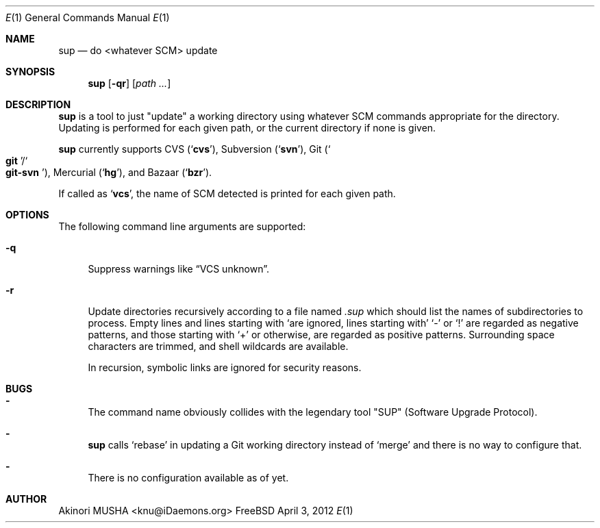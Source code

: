 .Dd April 3, 2012
.Dt E 1
.Os FreeBSD
.Sh NAME
.Nm sup
.Nd do <whatever SCM> update
.Sh SYNOPSIS
.Nm
.Op Fl qr
.Op Ar path ...
.Sh DESCRIPTION
.Nm
is a tool to just
.Qq update
a working directory using whatever SCM commands appropriate for the
directory.  Updating is performed for each given path, or the current
directory if none is given.
.Pp
.Nm
currently supports CVS
.Pq Sq Nm cvs ,
Subversion
.Pq Sq Nm svn ,
Git
.Pq So Nm git Sc Ns Pf / So Nm git-svn Sc ,
Mercurial
.Pq Sq Nm hg ,
and Bazaar
.Pq Sq Nm bzr .
.Pp
If called as
.Sq Nm vcs ,
the name of SCM detected is printed for each given path.
.Sh OPTIONS
The following command line arguments are supported:
.Pp
.Bl -tag -width "-q" -compact
.It Fl q
Suppress warnings like
.Dq VCS unknown .
.Pp
.It Fl r
Update directories recursively according to a file named
.Pa .sup
which should list the names of subdirectories to process.  Empty lines
and lines starting with
.Sq \#
are ignored, lines starting with
.Sq \-
or
.Sq \&!
are regarded as negative patterns, and those starting with
.Sq \+
or otherwise, are regarded as positive patterns.  Surrounding space
characters are trimmed, and shell wildcards are available.
.Pp
In recursion, symbolic links are ignored for security reasons.
.El
.Sh BUGS
.Bl -dash -compact
.It
The command name obviously collides with the legendary tool
.Qq SUP
.Pq Software Upgrade Protocol .
.Pp
.It
.Nm
calls
.Sq rebase
in updating a Git working directory instead of
.Sq merge
and there is no way to configure that.
.Pp
.It
There is no configuration available as of yet.
.El
.Sh AUTHOR
.An Akinori MUSHA Aq knu@iDaemons.org
